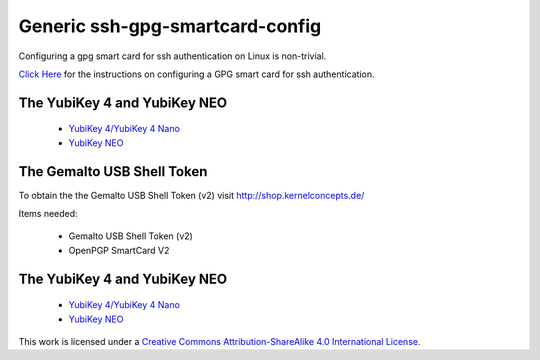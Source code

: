 Generic ssh-gpg-smartcard-config
========================================
 
Configuring a gpg smart card for ssh authentication on Linux is non-trivial.

`Click Here <Instructions.rst>`_ for the instructions on configuring a GPG smart card for ssh authentication.

The YubiKey 4 and YubiKey NEO
----------------

 * `YubiKey 4/YubiKey 4 Nano <https://www.yubico.com/products/yubikey-hardware/yubikey4>`_
 * `YubiKey NEO <https://www.yubico.com/products/yubikey-hardware/yubikey-neo>`_

The Gemalto USB Shell Token
----------------------------

To obtain the the Gemalto USB Shell Token (v2) visit `http://shop.kernelconcepts.de/ <http://shop.kernelconcepts.de/>`_

Items needed:

 * Gemalto USB Shell Token (v2) 
 * OpenPGP SmartCard V2

The YubiKey 4 and YubiKey NEO
----------------

 * `YubiKey 4/YubiKey 4 Nano <https://www.yubico.com/products/yubikey-hardware/yubikey4>`_
 * `YubiKey NEO <https://www.yubico.com/products/yubikey-hardware/yubikey-neo>`_


.. image:: ccbysa_80x15.png
   :target: `https://creativecommons.org/licenses/by-sa/4.0/`

This work is licensed under a `Creative Commons Attribution-ShareAlike 4.0 International License <https://creativecommons.org/licenses/by-sa/4.0/>`_.
